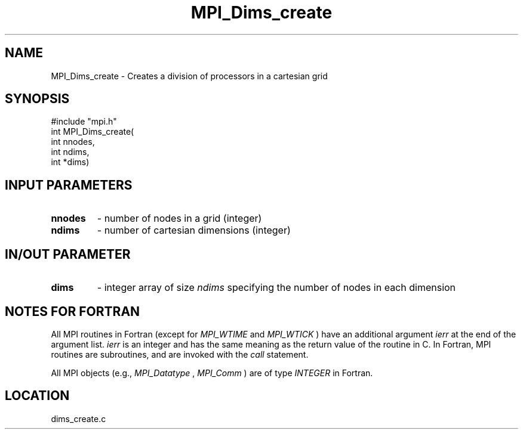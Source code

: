 .TH MPI_Dims_create 3 "11/14/2001" " " "MPI"
.SH NAME
MPI_Dims_create \-  Creates a division of processors in a cartesian grid 
.SH SYNOPSIS
.nf
#include "mpi.h"
int MPI_Dims_create(
        int nnodes, 
        int ndims, 
        int *dims)
.fi
.SH INPUT PARAMETERS
.PD 0
.TP
.B nnodes 
- number of nodes in a grid (integer) 
.PD 1
.PD 0
.TP
.B ndims 
- number of cartesian dimensions (integer) 
.PD 1

.SH IN/OUT PARAMETER
.PD 0
.TP
.B dims 
- integer array of size  
.I ndims
specifying the number of nodes in each 
dimension  
.PD 1

.SH NOTES FOR FORTRAN
All MPI routines in Fortran (except for 
.I MPI_WTIME
and 
.I MPI_WTICK
) have
an additional argument 
.I ierr
at the end of the argument list.  
.I ierr
is an integer and has the same meaning as the return value of the routine
in C.  In Fortran, MPI routines are subroutines, and are invoked with the
.I call
statement.

All MPI objects (e.g., 
.I MPI_Datatype
, 
.I MPI_Comm
) are of type 
.I INTEGER
in Fortran.
.SH LOCATION
dims_create.c
